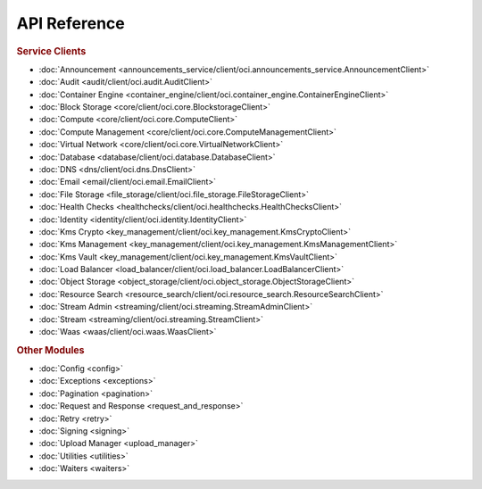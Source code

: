 API Reference
~~~~~~~~~~~~~~~~

.. rubric:: Service Clients

* :doc:`Announcement <announcements_service/client/oci.announcements_service.AnnouncementClient>`
* :doc:`Audit <audit/client/oci.audit.AuditClient>`
* :doc:`Container Engine <container_engine/client/oci.container_engine.ContainerEngineClient>`
* :doc:`Block Storage <core/client/oci.core.BlockstorageClient>`
* :doc:`Compute <core/client/oci.core.ComputeClient>`
* :doc:`Compute Management <core/client/oci.core.ComputeManagementClient>`
* :doc:`Virtual Network <core/client/oci.core.VirtualNetworkClient>`
* :doc:`Database <database/client/oci.database.DatabaseClient>`
* :doc:`DNS <dns/client/oci.dns.DnsClient>`
* :doc:`Email <email/client/oci.email.EmailClient>`
* :doc:`File Storage <file_storage/client/oci.file_storage.FileStorageClient>`
* :doc:`Health Checks <healthchecks/client/oci.healthchecks.HealthChecksClient>`
* :doc:`Identity <identity/client/oci.identity.IdentityClient>`
* :doc:`Kms Crypto <key_management/client/oci.key_management.KmsCryptoClient>`
* :doc:`Kms Management <key_management/client/oci.key_management.KmsManagementClient>`
* :doc:`Kms Vault <key_management/client/oci.key_management.KmsVaultClient>`
* :doc:`Load Balancer <load_balancer/client/oci.load_balancer.LoadBalancerClient>`
* :doc:`Object Storage <object_storage/client/oci.object_storage.ObjectStorageClient>`
* :doc:`Resource Search <resource_search/client/oci.resource_search.ResourceSearchClient>`
* :doc:`Stream Admin <streaming/client/oci.streaming.StreamAdminClient>`
* :doc:`Stream <streaming/client/oci.streaming.StreamClient>`
* :doc:`Waas <waas/client/oci.waas.WaasClient>`

.. rubric:: Other Modules

* :doc:`Config <config>`
* :doc:`Exceptions <exceptions>`
* :doc:`Pagination <pagination>`
* :doc:`Request and Response <request_and_response>`
* :doc:`Retry <retry>`
* :doc:`Signing <signing>`
* :doc:`Upload Manager <upload_manager>`
* :doc:`Utilities <utilities>`
* :doc:`Waiters <waiters>`

